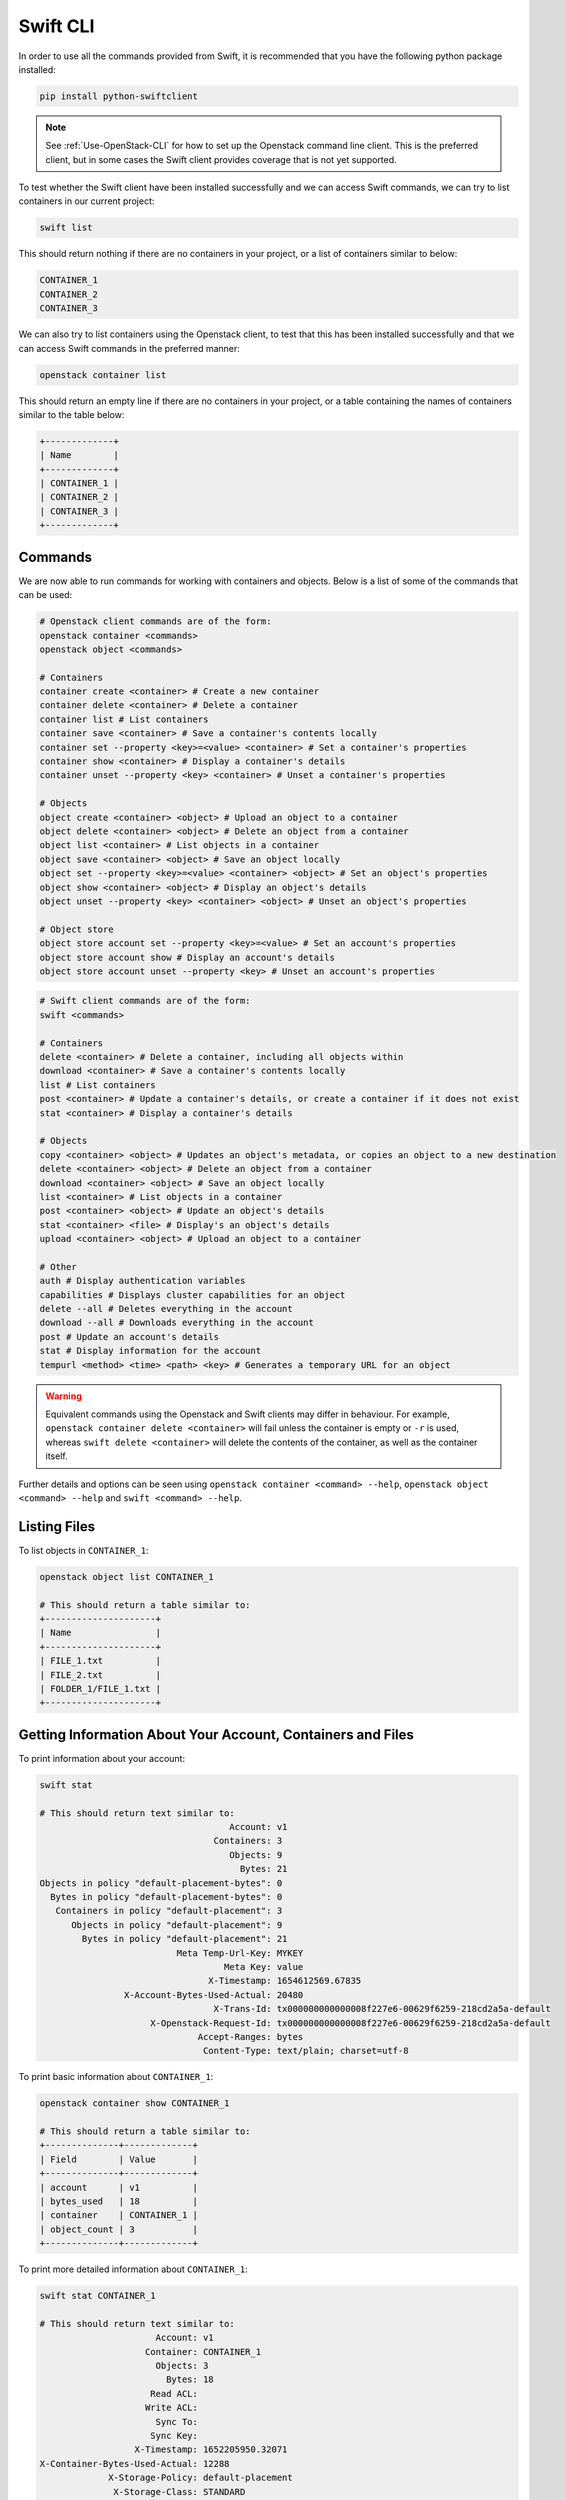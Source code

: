 .. _swift_cli:

=========
Swift CLI
=========

In order to use all the commands provided from Swift, it is recommended that you have the following python package installed:

.. code-block:: bash

  pip install python-swiftclient


.. note::

    See :ref:`Use-OpenStack-CLI` for how to set up the Openstack command line client. This is the preferred client, but in some cases the Swift client provides coverage that is not yet supported.


To test whether the Swift client have been installed successfully and we can access Swift commands, we can try to list containers in our current project:

.. code-block:: bash

  swift list


This should return nothing if there are no containers in your project, or a list of containers similar to below:

.. code-block:: bash

  CONTAINER_1
  CONTAINER_2
  CONTAINER_3


We can also try to list containers using the Openstack client, to test that this has been installed successfully and that we can access Swift commands in the preferred manner:

.. code-block:: bash

  openstack container list


This should return an empty line if there are no containers in your project, or a table containing the names of containers similar to the table below:

.. code-block:: bash

  +-------------+
  | Name        |
  +-------------+
  | CONTAINER_1 |
  | CONTAINER_2 |
  | CONTAINER_3 |
  +-------------+


.. _swift_cli_commands:

Commands
--------

We are now able to run commands for working with containers and objects. Below is a list of some of the commands that can be used:

.. code-block:: bash

  # Openstack client commands are of the form:
  openstack container <commands>
  openstack object <commands>

  # Containers
  container create <container> # Create a new container
  container delete <container> # Delete a container
  container list # List containers
  container save <container> # Save a container's contents locally
  container set --property <key>=<value> <container> # Set a container's properties
  container show <container> # Display a container's details
  container unset --property <key> <container> # Unset a container's properties

  # Objects
  object create <container> <object> # Upload an object to a container
  object delete <container> <object> # Delete an object from a container
  object list <container> # List objects in a container
  object save <container> <object> # Save an object locally
  object set --property <key>=<value> <container> <object> # Set an object's properties
  object show <container> <object> # Display an object's details
  object unset --property <key> <container> <object> # Unset an object's properties

  # Object store
  object store account set --property <key>=<value> # Set an account's properties
  object store account show # Display an account's details
  object store account unset --property <key> # Unset an account's properties


.. code-block:: bash

  # Swift client commands are of the form:
  swift <commands>

  # Containers
  delete <container> # Delete a container, including all objects within
  download <container> # Save a container's contents locally
  list # List containers
  post <container> # Update a container's details, or create a container if it does not exist
  stat <container> # Display a container's details

  # Objects
  copy <container> <object> # Updates an object's metadata, or copies an object to a new destination
  delete <container> <object> # Delete an object from a container
  download <container> <object> # Save an object locally
  list <container> # List objects in a container
  post <container> <object> # Update an object's details
  stat <container> <file> # Display's an object's details
  upload <container> <object> # Upload an object to a container

  # Other
  auth # Display authentication variables
  capabilities # Displays cluster capabilities for an object
  delete --all # Deletes everything in the account
  download --all # Downloads everything in the account
  post # Update an account's details
  stat # Display information for the account
  tempurl <method> <time> <path> <key> # Generates a temporary URL for an object


.. warning::

  Equivalent commands using the Openstack and Swift clients may differ in behaviour. For example, ``openstack container delete <container>`` will fail unless the container is empty or ``-r`` is used, whereas ``swift delete <container>`` will delete the contents of the container, as well as the container itself.


Further details and options can be seen using ``openstack container <command> --help``, ``openstack object <command> --help`` and ``swift <command> --help``.


.. _swift_cli_list:

Listing Files
-------------

To list objects in ``CONTAINER_1``:

.. code-block:: bash

  openstack object list CONTAINER_1

  # This should return a table similar to:
  +---------------------+
  | Name                |
  +---------------------+
  | FILE_1.txt          |
  | FILE_2.txt          |
  | FOLDER_1/FILE_1.txt |
  +---------------------+


.. _swift_cli_information:

Getting Information About Your Account, Containers and Files
------------------------------------------------------------

To print information about your account:

.. code-block:: bash

  swift stat

  # This should return text similar to:
                                      Account: v1
                                   Containers: 3
                                      Objects: 9
                                        Bytes: 21
  Objects in policy "default-placement-bytes": 0
    Bytes in policy "default-placement-bytes": 0
     Containers in policy "default-placement": 3
        Objects in policy "default-placement": 9
          Bytes in policy "default-placement": 21
                            Meta Temp-Url-Key: MYKEY
                                     Meta Key: value
                                  X-Timestamp: 1654612569.67835
                  X-Account-Bytes-Used-Actual: 20480
                                   X-Trans-Id: tx000000000000008f227e6-00629f6259-218cd2a5a-default
                       X-Openstack-Request-Id: tx000000000000008f227e6-00629f6259-218cd2a5a-default
                                Accept-Ranges: bytes
                                 Content-Type: text/plain; charset=utf-8


To print basic information about ``CONTAINER_1``:

.. code-block:: bash

  openstack container show CONTAINER_1

  # This should return a table similar to:
  +--------------+-------------+
  | Field        | Value       |
  +--------------+-------------+
  | account      | v1          |
  | bytes_used   | 18          |
  | container    | CONTAINER_1 |
  | object_count | 3           |
  +--------------+-------------+

To print more detailed information about ``CONTAINER_1``:

.. code-block:: bash

  swift stat CONTAINER_1

  # This should return text similar to:
                        Account: v1
                      Container: CONTAINER_1
                        Objects: 3
                          Bytes: 18
                       Read ACL:
                      Write ACL:
                        Sync To:
                       Sync Key:
                    X-Timestamp: 1652205950.32071
  X-Container-Bytes-Used-Actual: 12288
               X-Storage-Policy: default-placement
                X-Storage-Class: STANDARD
                  Last-Modified: Fri, 13 May 2022 20:04:16 GMT
                     X-Trans-Id: tx0000000000000058f1bbc-006283a793-21529d22a-default
         X-Openstack-Request-Id: tx0000000000000058f1bbc-006283a793-21529d22a-default
                  Accept-Ranges: bytes
                   Content-Type: text/plain; charset=utf-8


To print basic information about ``FILE_1.txt`` in ``CONTAINER_1``:

.. code-block:: bash

  openstack object show CONTAINER_1 FILE_1.txt

  # This should return a table similar to:
  +----------------+----------------------------------+
  | Field          | Value                            |
  +----------------+----------------------------------+
  | account        | v1                               |
  | container      | CONTAINER_1                      |
  | content-length | 4                                |
  | content-type   | text/plain                       |
  | etag           | 0cbc6611f5540bd0809a388dc95a615b |
  | last-modified  | Tue, 17 May 2022 13:50:29 GMT    |
  | object         | FILE_1.txt                       |
  | properties     | Orig-Filename='FILE_1.txt'       |
  +----------------+----------------------------------+


To print further information about ``FILE_1.txt`` in ``CONTAINER_1``:

.. code-block:: bash

  swift stat CONTAINER_1 FILE_1.txt

  # This should return text similar to:
                 Account: v1
              Container: CONTAINER_1
                  Object: FILE_1.txt
            Content Type: text/plain
          Content Length: 4
          Last Modified: Tue, 17 May 2022 13:50:29 GMT
                    ETag: 0cbc6611f5540bd0809a388dc95a615b
      Meta Orig-Filename: FILE_1.txt
          Accept-Ranges: bytes
            X-Timestamp: 1652795429.54108
              X-Trans-Id: tx000000000000004ef007b-006283a908-218cd2a5a-default
  X-Openstack-Request-Id: tx000000000000004ef007b-006283a908-218cd2a5a-default


.. _swift_cli_create_containers:

Creating Containers
-------------------

Containers can be created using:

.. code-block:: bash

  openstack container create [-h] [-f {csv,json,table,value,yaml}] [-c COLUMN]
                                  [--quote {all,minimal,none,nonnumeric}] [--noindent] [--max-width <integer>]
                                  [--fit-width] [--print-empty] [--sort-column SORT_COLUMN]
                                  [--sort-ascending | --sort-descending]
                                  <container-name> [<container-name> ...]

  Create new container

  positional arguments:
    <container-name>
                          New container name(s)

  optional arguments:
    -h, --help            show this help message and exit

  output formatters:
    output formatter options

    -f {csv,json,table,value,yaml}, --format {csv,json,table,value,yaml}
                          the output format, defaults to table
    -c COLUMN, --column COLUMN
                          specify the column(s) to include, can be repeated to show multiple columns
    --sort-column SORT_COLUMN
                          specify the column(s) to sort the data (columns specified first have a priority, non-existing columns are
                          ignored), can be repeated
    --sort-ascending      sort the column(s) in ascending order
    --sort-descending     sort the column(s) in descending order


For example:

.. code-block:: bash

  openstack container create CONTAINER_1

  # This should return a table similar to:
  +---------+-------------+------------------------------------------------------+
  | account | container   | x-trans-id                                           |
  +---------+-------------+------------------------------------------------------+
  | v1      | CONTAINER_1 | tx00000000000000384233c-006273aa93-21531bd94-default |
  +---------+-------------+------------------------------------------------------+


.. note::

  Containers created using the Openstack client will not be publicly accessible. This can be changed via the GUI, or by :ref:`updating the container's metadata <swift_cli_editing_containers>`.


.. _swift_cli_upload_objects:

Uploading Files
---------------

Objects can be uploaded into containers using:

.. code-block:: bash

  openstack object create [-h] [-f {csv,json,table,value,yaml}] [-c COLUMN]
                               [--quote {all,minimal,none,nonnumeric}] [--noindent] [--max-width <integer>]
                               [--fit-width] [--print-empty] [--sort-column SORT_COLUMN] [--sort-ascending | --sort-descending]
                               [--name <name>]
                               <container> <filename> [<filename> ...]

  Upload object to container

  positional arguments:
    <container>   Container for new object
    <filename>    Local filename(s) to upload

  optional arguments:
    -h, --help            show this help message and exit
    --name <name>
                          Upload a file and rename it. Can only be used when uploading a single object

  output formatters:
    output formatter options

    -f {csv,json,table,value,yaml}, --format {csv,json,table,value,yaml}
                          the output format, defaults to table
    -c COLUMN, --column COLUMN
                          specify the column(s) to include, can be repeated to show multiple columns
    --sort-column SORT_COLUMN
                          specify the column(s) to sort the data (columns specified first have a priority, non-existing columns are
                          ignored), can be repeated
    --sort-ascending      sort the column(s) in ascending order
    --sort-descending     sort the column(s) in descending order

  CSV Formatter:
    --quote {all,minimal,none,nonnumeric}
                          when to include quotes, defaults to nonnumeric

  json formatter:
    --noindent            whether to disable indenting the JSON

  table formatter:
    --max-width <integer>
                          Maximum display width, <1 to disable. You can also use the CLIFF_MAX_TERM_WIDTH environment variable, but the
                          parameter takes precedence.
    --fit-width           Fit the table to the display width. Implied if --max-width greater than 0. Set the environment variable
                          CLIFF_FIT_WIDTH=1 to always enable
    --print-empty         Print empty table if there is no data to show.


Multiple files may be uploaded simultaneously by listing then after the container name:

.. code-block:: bash

  openstack object create CONTAINER_1 FILE_1.txt FILE_2.txt

  # This should return a table similar to:
  +------------+-------------+----------------------------------+
  | object     | container   | etag                             |
  +------------+-------------+----------------------------------+
  | FILE_1.txt | CONTAINER_1 | ff22941336956098ae9a564289d1bf1b |
  | FILE_2.txt | CONTAINER_1 | 9c8c1df0ae41d9a418d596e7ddfefb3b |
  +------------+-------------+----------------------------------+


.. note::

  The name of the object uploaded will include its relative local path, unless otherwise specified using the ``--name`` option. For example, if ``./FOLDER_1/FILE_1.txt`` is uploaded, it will be named ``FOLDER_1/FILE_1.txt`` in the container by default.


.. _swift_cli_create_folders:

Creating Folders
----------------

Folders can be created when uploading a file. For example, ``FOLDER_1`` and ``FOLDER_2`` can be created with the following:

.. code-block:: bash

  openstack object create CONTAINER_1 FOLDER_1/FOLDER_2/FILE_1.txt

  # This should return a table similar to:
  +------------------------------+-------------+----------------------------------+
  | object                       | container   | etag                             |
  +------------------------------+-------------+----------------------------------+
  | FOLDER_1/FOLDER_2/FILE_1.txt | CONTAINER_1 | 2205e48de5f93c784733ffcca841d2b5 |
  +------------------------------+-------------+----------------------------------+


To create an empty folder in a container, a local empty folder can be uploaded using the Swift client:

.. code-block:: bash

  swift upload CONTAINER_1 FOLDER_1/

  # This should return the name of the created folder:
  FOLDER_1/


.. _swift_cli_save_containers:

Saving Containers
-----------------

The full contents of a container can be saved using the Openstack client. For example:

.. code-block:: bash

  openstack container save CONTAINER_1


All files will be downloaded to your current directory, with directories implied by object names being created as necessary to recreate the structure.

For example, saving the following container would save ``FILE_1.txt`` in ``./FOLDER_1``, which will be created if it does not exist:

.. code-block:: bash

 openstack object list CONTAINER_1

  +---------------------+
  | Name                |
  +---------------------+
  | FOLDER_1/FILE_1.txt |
  +---------------------+


.. warning::

  Local files will be overwritten if files with the same name are downloaded.


However, this command will fail if folders exist as unique objects in the container. For example, ``FOLDER_1/`` in the following:

.. code-block:: bash

 openstack object list CONTAINER_1

  +---------------------+
  | Name                |
  +---------------------+
  | FOLDER_1/           |
  | FOLDER_1/FILE_1.txt |
  +---------------------+

.. note::

  This occurs if folders have been created using `+ Folder` via the GUI, or if ``swift upload <container> <empty folder>`` has been used.
  The choice of folder creation mechanism should not affect the file structure when downloading containers/files or viewing the GUI.


In this case, the Swift client must be used to save containers:

.. code-block:: bash

  swift download CONTAINER_1


By default, this will save all files to the current directory, and, as before, any directories that do not exist will be created.


.. _swift_cli_delete_objects:

Deleting Files
--------------

Multiple objects can be deleted using:

.. code-block:: bash

  openstack object delete CONTAINER_1 FILE_1.txt FILE_2.txt


This will return nothing if successful.


.. _swift_cli_save_files:

Saving Files
------------

Individual files can be saved using the Openstack client. For example:

.. code-block:: bash

  openstack object save CONTAINER_1 FILE_1.txt


Multiple files can be saved using the Swift client. For example:

.. code-block:: bash

  swift download CONTAINER_1 FILE_1.txt FILE_2.txt


.. _swift_cli_save_folders:

Saving Folders
--------------

The full contents of a folder can be saved by using the Swift client to download each file. For example:

.. code-block:: bash

  swift download CONTAINER_1 FOLDER_1/FILE_1.txt FOLDER_1/FILE_2.txt


.. _swift_cli_delete_folders:

Deleting Folders
----------------

If a folder is not a unique object, but exists through file names, it can be deleted by deleting all files within the folder. For example, if ``FILE_1.txt`` and ``FILE_2.txt`` are the only files in ``FOLDER_1``, the following will delete the folder:

.. code-block:: bash

  openstack object delete CONTAINER_1 FOLDER_1/FILE_1.txt FOLDER_1/FILE_2.txt


If a folder is stored as a unique object, this can be deleted in the same way as a file:

.. code-block:: bash

  openstack object delete CONTAINER_1 FOLDER_1/


However, this will not delete any files within the folder. To delete the folder, both the folder object and the folder contents must be deleted:

.. code-block:: bash

  openstack object delete CONTAINER_1 FOLDER_1/ FOLDER_1/FILE_1.txt FOLDER_1/FILE_2.txt


.. _swift_cli_delete_containers:

Deleting Containers
-------------------

A container can be deleted using:

.. code-block:: bash

  openstack container delete CONTAINER_1


This will return nothing if successful. An error will be thrown if the container is not empty, unless the ``-r`` or ``--recursive`` options are used to delete all objects within the container at the same time.


.. _swift_cli_large_objects:

Large Files
-----------

Swift does not allow objects larger than 5GiB, so larger files must be segmented. This must be done using the Swift client:

.. code-block:: bash

  swift upload <container> <object> --segment-size <size>
  # <size> is the maximum segment size in Bytes. For example, to upload segments no larger than 1GiB:
  swift upload CONTAINER_1 FILE_1.txt --segment-size 1G


.. warning::

  Attempts to upload large files through the GUI or the Openstack client will fail.
  This may not occur until after an attempt has been made to upload the file, which may take a significant length of time.


This will upload the segments into a separate container, by default named <container>_segments, and create a "manifest" file describing the entire object in <container>.

.. note::

  A Dynamic Large Object is created by default, but if ``--use-slo`` is included with ``segment-size``, a Static Large Object will be created instead. This still allows concurrent upload of segments and downloads via a single object, but it does not rely on eventually consistent container listings.


The entire object can be downloaded via the manifest file as if it were any other file, through the GUI or using the Openstack client:

.. code-block:: bash

  openstack object save CONTAINER_1 FILE_1.txt


To delete the entire object, the Swift client must be used. For example:

.. code-block:: bash

  swift delete CONTAINER_1 FILE_1.txt


If successful, this will output the manifest file name, as well as the file names of each segment, all of which will have been deleted.
The segments container must be deleted separately.

.. warning::

  Attempting to delete a segmented file using ``openstack object delete`` will delete the manifest file, but not the segments.
  In this case, the folder containing the segments must be deleted manually, as described in the first example of :ref:`swift_cli_delete_folders`.


.. _swift_cli_copy_files:

Copying Files
-------------

Multiple files can be copied within a container, or between containers, using the Swift client.
For example, copying ``FILE_1.txt`` and ``FILE_2.txt`` from ``CONTAINER_1`` to ``CONTAINER_2``:

.. code-block:: bash

  swift copy --destination /CONTAINER_2 CONTAINER_1 FILE_1.txt FILE_2.txt


.. warning::

  This will overwrite any destination files sharing the same name.


If successful, this will create any containers and folders specified that do not exist, and output ``<file> copied to <destination>`` for each file.

.. note::

  The output will also include `created container <container>`, even for containers that already exist.


.. _swift_cli_editing_containers:

Editing Container Metadata
--------------------------

Multiple custom properties of a container can be added or overwritten simultaneously through repeated use of the ``--property`` option:

.. code-block:: bash

  openstack container set --property KEY_1=VALUE_1 --property KEY_2=VALUE_2 CONTAINER_1


.. note::

  Underscores ('_') in the property key will be converted to dashes ('-').


These properties will be listed when printing information about the container:

.. code-block:: bash

  openstack container show CONTAINER_1

  +--------------+----------------------------------+
  | Field        | Value                            |
  +--------------+----------------------------------+
  | account      | v1                               |
  | bytes_used   | 8                                |
  | container    | CONTAINER_1                      |
  | object_count | 3                                |
  | properties   | Key-1='VALUE_1', Key-2='VALUE_2' |
  +--------------+----------------------------------+


Custom properties may also be removed from a container:

.. code-block:: bash

  openstack container unset --property KEY_1 --property KEY_2 CONTAINER_1


Setting system metadata, such making a container public, can be done through the Swift client using:

.. code-block:: bash

  swift post <container> --read-acl ".r:*,.rlistings"


.. warning::

  The above command will allow the contents of a container to be viewed by anyone, with no authentication required.


  Access can instead be shared with specific groups. For example: ``<project-id>:<user-id>``, ``<project-id>:*``, ``*:<user-id>`` ``*:*`` or ``<role_name>``.
  User IDs, rather than names, should be used, as names are not globally unique.


Similarly, containers can be made private using:

.. code-block:: bash

  swift post <container> --read-acl ""


.. note::
  Container ACLs are stored in the `X-Container-Write` and `X-Container-Read` metadata, but are set by ``--write-acl`` and ``--read-acl`` respectively.

  Write access grants the ability to perform PUT, POST and DELETE operations on objects within a container, but not POST or DELETE operations on the container itself.

  Read access grants the ability to perform GET and HEAD operations on objects within a container, but access to privileged metadata such as `X-Container-Sync-Key` is not granted.


.. _swift_cli_editing_objects:

Editing Object Metadata
-----------------------

As for containers, multiple custom properties for object may be set simultaneously:

.. code-block:: bash

  openstack object set --property KEY_1=VALUE_1 --property KEY_2=VALUE_2 CONTAINER_1 FILE_1.txt


.. warning::

  Any existing object properties that are not listed will be removed, including the default ``Orig_Filename`` property.


.. note::

  Underscores ('_') in the property key will be converted to dashes ('-').


These properties will be listed when printing information about the object:

.. code-block:: bash

  openstack object show CONTAINER_1 FILE_1.txt

  +----------------+----------------------------------+
  | Field          | Value                            |
  +----------------+----------------------------------+
  | account        | v1                               |
  | container      | CONTAINER_1                      |
  | content-length | 4                                |
  | content-type   | text/plain                       |
  | etag           | 0cbc6611f5540bd0809a388dc95a615b |
  | last-modified  | Tue, 17 May 2022 17:35:29 GMT    |
  | object         | FILE_1.txt                       |
  | properties     | Key-1='VALUE_1', Key-2='VALUE_2' |
  +----------------+----------------------------------+


Custom properties may also be removed from objects:

.. code-block:: bash

  openstack object unset --property KEY_1 --property KEY_2 CONTAINER_1 FILE_1.txt


.. _swift_cli_tempurl:

Creating a Temporary URL
------------------------

Secret keys used in the cryptographic signature for temporary URLs can be created using the Swift client. For example, to set the secret key to ``MYKEY``:

.. code-block:: bash

  swift post -m "Temp-URL-Key:MYKEY"


.. note::

  Two secret key values per account, and two per container can be stored.


A temporary URL for a Swift object can then be generated using the Swift client, typically to allow GET or PUT access. For example:

.. code-block:: bash

  swift tempurl GET 1000 https://s3.echo.stfc.ac.uk/swift/v1/CONTAINER_1/FILE_1.txt MYKEY

  # This should return a URL similar to:
  https://s3.echo.stfc.ac.uk/swift/v1/CONTAINER_1/FILE_1.txt?temp_url_sig=?temp_url_sig=da39a3ee5e6b4b0d3255bfef95601890afd80709&temp_url_expires=1323479485


.. note::

  The URL returned includes an ampersand, so must be enclosed in quotation marks in a command shell.


References
----------

https://docs.openstack.org/python-openstackclient/train/cli/command-objects/container.html?

https://docs.openstack.org/python-openstackclient/train/cli/command-objects/object.html

https://docs.openstack.org/python-openstackclient/train/cli/decoder.html#swift-cli

https://docs.openstack.org/python-swiftclient/train/cli/index.html

https://docs.openstack.org/swift/train/overview_large_objects.html

https://docs.openstack.org/swift/train/overview_acl.html

https://docs.openstack.org/swift/train/api/temporary_url_middleware.html#secret-keys
